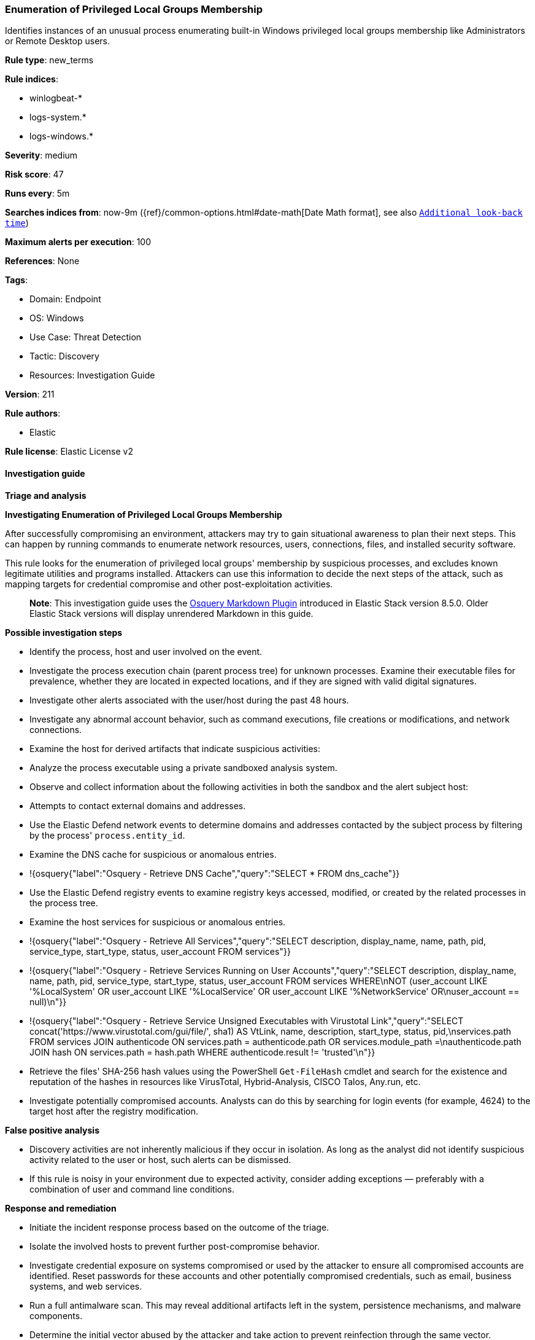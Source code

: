 [[prebuilt-rule-8-12-7-enumeration-of-privileged-local-groups-membership]]
=== Enumeration of Privileged Local Groups Membership

Identifies instances of an unusual process enumerating built-in Windows privileged local groups membership like Administrators or Remote Desktop users.

*Rule type*: new_terms

*Rule indices*: 

* winlogbeat-*
* logs-system.*
* logs-windows.*

*Severity*: medium

*Risk score*: 47

*Runs every*: 5m

*Searches indices from*: now-9m ({ref}/common-options.html#date-math[Date Math format], see also <<rule-schedule, `Additional look-back time`>>)

*Maximum alerts per execution*: 100

*References*: None

*Tags*: 

* Domain: Endpoint
* OS: Windows
* Use Case: Threat Detection
* Tactic: Discovery
* Resources: Investigation Guide

*Version*: 211

*Rule authors*: 

* Elastic

*Rule license*: Elastic License v2


==== Investigation guide



*Triage and analysis*



*Investigating Enumeration of Privileged Local Groups Membership*


After successfully compromising an environment, attackers may try to gain situational awareness to plan their next steps. This can happen by running commands to enumerate network resources, users, connections, files, and installed security software.

This rule looks for the enumeration of privileged local groups' membership by suspicious processes, and excludes known legitimate utilities and programs installed. Attackers can use this information to decide the next steps of the attack, such as mapping targets for credential compromise and other post-exploitation activities.

> **Note**:
> This investigation guide uses the https://www.elastic.co/guide/en/security/master/invest-guide-run-osquery.html[Osquery Markdown Plugin] introduced in Elastic Stack version 8.5.0. Older Elastic Stack versions will display unrendered Markdown in this guide.


*Possible investigation steps*


- Identify the process, host and user involved on the event.
- Investigate the process execution chain (parent process tree) for unknown processes. Examine their executable files for prevalence, whether they are located in expected locations, and if they are signed with valid digital signatures.
- Investigate other alerts associated with the user/host during the past 48 hours.
- Investigate any abnormal account behavior, such as command executions, file creations or modifications, and network connections.
- Examine the host for derived artifacts that indicate suspicious activities:
  - Analyze the process executable using a private sandboxed analysis system.
  - Observe and collect information about the following activities in both the sandbox and the alert subject host:
    - Attempts to contact external domains and addresses.
      - Use the Elastic Defend network events to determine domains and addresses contacted by the subject process by filtering by the process' `process.entity_id`.
      - Examine the DNS cache for suspicious or anomalous entries.
        - !{osquery{"label":"Osquery - Retrieve DNS Cache","query":"SELECT * FROM dns_cache"}}
    - Use the Elastic Defend registry events to examine registry keys accessed, modified, or created by the related processes in the process tree.
    - Examine the host services for suspicious or anomalous entries.
      - !{osquery{"label":"Osquery - Retrieve All Services","query":"SELECT description, display_name, name, path, pid, service_type, start_type, status, user_account FROM services"}}
      - !{osquery{"label":"Osquery - Retrieve Services Running on User Accounts","query":"SELECT description, display_name, name, path, pid, service_type, start_type, status, user_account FROM services WHERE\nNOT (user_account LIKE '%LocalSystem' OR user_account LIKE '%LocalService' OR user_account LIKE '%NetworkService' OR\nuser_account == null)\n"}}
      - !{osquery{"label":"Osquery - Retrieve Service Unsigned Executables with Virustotal Link","query":"SELECT concat('https://www.virustotal.com/gui/file/', sha1) AS VtLink, name, description, start_type, status, pid,\nservices.path FROM services JOIN authenticode ON services.path = authenticode.path OR services.module_path =\nauthenticode.path JOIN hash ON services.path = hash.path WHERE authenticode.result != 'trusted'\n"}}
  - Retrieve the files' SHA-256 hash values using the PowerShell `Get-FileHash` cmdlet and search for the existence and reputation of the hashes in resources like VirusTotal, Hybrid-Analysis, CISCO Talos, Any.run, etc.
- Investigate potentially compromised accounts. Analysts can do this by searching for login events (for example, 4624) to the target host after the registry modification.


*False positive analysis*


- Discovery activities are not inherently malicious if they occur in isolation. As long as the analyst did not identify suspicious activity related to the user or host, such alerts can be dismissed.
- If this rule is noisy in your environment due to expected activity, consider adding exceptions — preferably with a combination of user and command line conditions.


*Response and remediation*


- Initiate the incident response process based on the outcome of the triage.
- Isolate the involved hosts to prevent further post-compromise behavior.
- Investigate credential exposure on systems compromised or used by the attacker to ensure all compromised accounts are identified. Reset passwords for these accounts and other potentially compromised credentials, such as email, business systems, and web services.
- Run a full antimalware scan. This may reveal additional artifacts left in the system, persistence mechanisms, and malware components.
- Determine the initial vector abused by the attacker and take action to prevent reinfection through the same vector.
- Using the incident response data, update logging and audit policies to improve the mean time to detect (MTTD) and the mean time to respond (MTTR).


==== Setup



*Setup*


The 'Audit Security Group Management' audit policy must be configured (Success).
Steps to implement the logging policy with Advanced Audit Configuration:

```
Computer Configuration >
Policies >
Windows Settings >
Security Settings >
Advanced Audit Policies Configuration >
Audit Policies >
Account Management >
Audit Security Group Management (Success)
```

Microsoft introduced the https://docs.microsoft.com/en-us/windows/security/threat-protection/auditing/event-4799[event used] in this detection rule on Windows 10 and Windows Server 2016 or later operating systems.

If enabling an EQL rule on a non-elastic-agent index (such as beats) for versions <8.2,
events will not define `event.ingested` and default fallback for EQL rules was not added until version 8.2.
Hence for this rule to work effectively, users will need to add a custom ingest pipeline to populate
`event.ingested` to @timestamp.
For more details on adding a custom ingest pipeline refer - https://www.elastic.co/guide/en/fleet/current/data-streams-pipeline-tutorial.html


==== Rule query


[source, js]
----------------------------------
host.os.type:windows and event.category:iam and event.action:user-member-enumerated and 
  (
    group.name:(*Admin* or "RemoteDesktopUsers") or
    winlog.event_data.TargetSid:("S-1-5-32-544" or "S-1-5-32-555")
  ) and 
  not (
    winlog.event_data.SubjectUserName: *$ or
    winlog.event_data.SubjectUserSid: ("S-1-5-19" or "S-1-5-20") or 
    winlog.event_data.CallerProcessName:("-" or 
                                       *\:\\\\Windows\\\\System32\\\\VSSVC.exe or 
                                       *\:\\\\Windows\\\\System32\\\\SearchIndexer.exe or 
                                       *\:\\\\Windows\\\\System32\\\\CompatTelRunner.exe or 
                                       *\:\\\\Windows\\\\System32\\\\oobe\\\\msoobe.exe or
                                       *\:\\\\Windows\\\\System32\\\\net1.exe or 
                                       *\:\\\\Windows\\\\System32\\\\svchost.exe or 
                                       *\:\\\\Windows\\\\System32\\\\Netplwiz.exe or 
                                       *\:\\\\Windows\\\\System32\\\\msiexec.exe or
                                       *\:\\\\Windows\\\\System32\\\\CloudExperienceHostBroker.exe or
                                       *\:\\\\Windows\\\\System32\\\\RuntimeBroker.exe or
                                       *\:\\\\Windows\\\\System32\\\\wbem\\\\WmiPrvSE.exe or
                                       *\:\\\\Windows\\\\System32\\\\SrTasks.exe or
                                       *\:\\\\Windows\\\\System32\\\\diskshadow.exe or
                                       *\:\\\\Windows\\\\System32\\\\dfsrs.exe or
                                       *\:\\\\Windows\\\\System32\\\\vssadmin.exe or
                                       *\:\\\\Windows\\\\System32\\\\dllhost.exe or
                                       *\:\\\\Windows\\\\System32\\\\mmc.exe or
                                       *\:\\\\Windows\\\\System32\\\\SettingSyncHost.exe or
                                       *\:\\\\Windows\\\\System32\\\\inetsrv\\\\w3wp.exe or
                                       *\:\\\\Windows\\\\System32\\\\wsmprovhost.exe or
                                       *\:\\\\Windows\\\\System32\\\\spool\\\\drivers\\\\x64\\\\3\\\\x3jobt3?.exe or
                                       *\:\\\\Windows\\\\System32\\\\mstsc.exe or
                                       *\:\\\\Windows\\\\System32\\\\esentutl.exe or
                                       *\:\\\\Windows\\\\System32\\\\RecoveryDrive.exe or
                                       *\:\\\\Windows\\\\System32\\\\SystemPropertiesComputerName.exe or
                                       *\:\\\\Windows\\\\SysWOW64\\\\msiexec.exe or
                                       *\:\\\\Windows\\\\ImmersiveControlPanel\\\\SystemSettings.exe or
                                       *\:\\\\Windows\\\\Temp\\\\rubrik_vmware???\\\\snaptool.exe or
                                       *\:\\\\Windows\\\\VeeamVssSupport\\\\VeeamGuestHelper.exe or
                                       ?\:\\\\WindowsAzure\\\\*WaAppAgent.exe or
                                       ?\:\\\\Program?Files?\(x86\)\\\\*.exe or
                                       ?\:\\\\Program?Files\\\\*.exe or
                                       ?\:\\\\$WINDOWS.~BT\\\\Sources\\\\*.exe
                                      )
  )

----------------------------------

*Framework*: MITRE ATT&CK^TM^

* Tactic:
** Name: Discovery
** ID: TA0007
** Reference URL: https://attack.mitre.org/tactics/TA0007/
* Technique:
** Name: Permission Groups Discovery
** ID: T1069
** Reference URL: https://attack.mitre.org/techniques/T1069/
* Sub-technique:
** Name: Local Groups
** ID: T1069.001
** Reference URL: https://attack.mitre.org/techniques/T1069/001/
